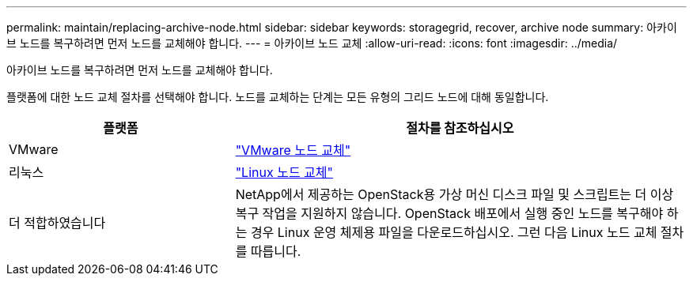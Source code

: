 ---
permalink: maintain/replacing-archive-node.html 
sidebar: sidebar 
keywords: storagegrid, recover, archive node 
summary: 아카이브 노드를 복구하려면 먼저 노드를 교체해야 합니다. 
---
= 아카이브 노드 교체
:allow-uri-read: 
:icons: font
:imagesdir: ../media/


[role="lead"]
아카이브 노드를 복구하려면 먼저 노드를 교체해야 합니다.

플랫폼에 대한 노드 교체 절차를 선택해야 합니다. 노드를 교체하는 단계는 모든 유형의 그리드 노드에 대해 동일합니다.

[cols="1a,2a"]
|===
| 플랫폼 | 절차를 참조하십시오 


 a| 
VMware
 a| 
link:all-node-types-replacing-vmware-node.html["VMware 노드 교체"]



 a| 
리눅스
 a| 
link:all-node-types-replacing-linux-node.html["Linux 노드 교체"]



 a| 
더 적합하였습니다
 a| 
NetApp에서 제공하는 OpenStack용 가상 머신 디스크 파일 및 스크립트는 더 이상 복구 작업을 지원하지 않습니다. OpenStack 배포에서 실행 중인 노드를 복구해야 하는 경우 Linux 운영 체제용 파일을 다운로드하십시오. 그런 다음 Linux 노드 교체 절차를 따릅니다.

|===